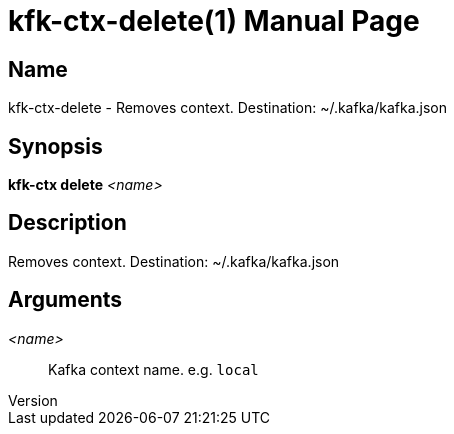 // tag::picocli-generated-full-manpage[]
// tag::picocli-generated-man-section-header[]
:doctype: manpage
:revnumber: 
:manmanual: Kfk-ctx Manual
:mansource: 
:man-linkstyle: pass:[blue R < >]
= kfk-ctx-delete(1)

// end::picocli-generated-man-section-header[]

// tag::picocli-generated-man-section-name[]
== Name

kfk-ctx-delete - Removes context. Destination: ~/.kafka/kafka.json

// end::picocli-generated-man-section-name[]

// tag::picocli-generated-man-section-synopsis[]
== Synopsis

*kfk-ctx delete* _<name>_

// end::picocli-generated-man-section-synopsis[]

// tag::picocli-generated-man-section-description[]
== Description

Removes context. Destination: ~/.kafka/kafka.json

// end::picocli-generated-man-section-description[]

// tag::picocli-generated-man-section-options[]
// end::picocli-generated-man-section-options[]

// tag::picocli-generated-man-section-arguments[]
== Arguments

_<name>_::
  Kafka context name. e.g. `local`

// end::picocli-generated-man-section-arguments[]

// tag::picocli-generated-man-section-commands[]
// end::picocli-generated-man-section-commands[]

// tag::picocli-generated-man-section-exit-status[]
// end::picocli-generated-man-section-exit-status[]

// tag::picocli-generated-man-section-footer[]
// end::picocli-generated-man-section-footer[]

// end::picocli-generated-full-manpage[]
